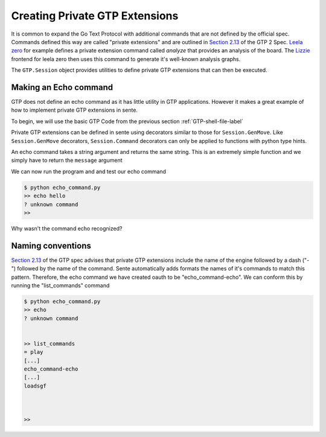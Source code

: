 Creating Private GTP Extensions
===============================

It is common to expand the Go Text Protocol with additional
commands that are not defined by the official spec.
Commands defined this way are called "private extensions"
and are outlined in `Section 2.13 <https://www.lysator.liu.se/~gunnar/gtp/gtp2-spec-draft2.pdf#page=8>`_
of the GTP 2 Spec.
`Leela zero <https://github.com/leela-zero/leela-zero>`_
for example defines a private extension command called
*analyze* that provides an analysis of the board. The
`Lizzie <https://github.com/featurecat/lizzie>`_ frontend for
leela zero then uses this command to generate it's
well-known analysis graphs.

The ``GTP.Session`` object provides utilities to define
private GTP extensions that can then be executed.

Making an Echo command
----------------------

GTP does not define an echo command as it has little
utility in GTP applications. However it makes a great
example of how to implement private GTP extensions in
sente.

To begin, we will use the basic GTP Code from the
previous section :ref:`GTP-shell-file-label`

.. code-block:: python
    :linenos:

    """

    Author: Arthur Wesley

    """

    from sente import GTP


    def main():
        """

        main method

        """

        session = GTP.Session("echo_command", "0.0.1")

        while session.active():

            response = session.interpret(input(""))
            print(response)


    if __name__ == "__main__":
        main()

Private GTP extensions can be defined in sente using
decorators similar to those for ``Session.GenMove``.
Like ``Session.GenMove`` decorators, ``Session.Command``
decorators can only be applied to functions with python
type hints.

An echo command takes a string argument and returns
the same string. This is an extremely simple function
and we simply have to return the ``message`` argument

.. code-block:: python
    :linenos:
    :emphasize-lines: 19-28, 32

    """

    Author: Arthur Wesley

    """

    from sente import GTP


    def main():
        """

        main method

        """

        session = GTP.Session("echo_command", "0.0.1")

        @session.Command
        def echo(message: str) -> str:
            """

            a simple echo command

            :param message: message to echo
            :return: the message
            """
            return message

        while session.active():

            response = session.interpret(input(">> ")) # add the prompt back for debugging
            print(response)


    if __name__ == "__main__":
        main()

We can now run the program and and test our echo command

.. code-block:: bash

    $ python echo_command.py
    >> echo hello
    ? unknown command
    >>

Why wasn't the command echo recognized?

Naming conventions
------------------

`Section 2.13 <https://www.lysator.liu.se/~gunnar/gtp/gtp2-spec-draft2.pdf#page=8>`_
of the GTP spec advises that private GTP extensions
include the name of the engine followed by a dash ("-")
followed by the name of the command. Sente automatically
adds formats the names of it's commands to match this
pattern. Therefore, the echo command we have created
oauth to be "echo_command-echo". We can conform this
by running the "list_commands" command

.. code-block:: bash

    $ python echo_command.py
    >> echo
    ? unknown command


    >> list_commands
    = play
    [...]
    echo_command-echo
    [...]
    loadsgf



    >> 


